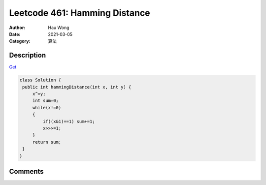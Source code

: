 =====================================================================
Leetcode 461: Hamming Distance
=====================================================================
:Author: Hau Wong
:Date:   2021-03-05
:Category: 算法

Description
=====================================================================
`Get
<https://leetcode.com/problems/hamming-distance/>`_

.. code:: java

   class Solution {
    public int hammingDistance(int x, int y) {
        x^=y;
        int sum=0;
        while(x!=0)
        {
            if((x&1)==1) sum+=1;
            x>>>=1;
        }
        return sum;
    }
   }

Comments
=====================================================================

